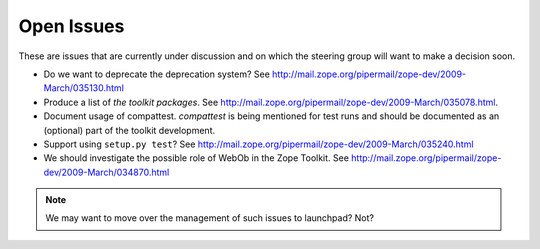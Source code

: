 Open Issues
===========

These are issues that are currently under discussion and on which the
steering group will want to make a decision soon.

* Do we want to deprecate the deprecation system? See
  http://mail.zope.org/pipermail/zope-dev/2009-March/035130.html

* Produce a list of `the toolkit packages`. See
  http://mail.zope.org/pipermail/zope-dev/2009-March/035078.html.

* Document usage of compattest. `compattest` is being mentioned for
  test runs and should be documented as an (optional) part of the toolkit
  development.

* Support using ``setup.py test``? See
  http://mail.zope.org/pipermail/zope-dev/2009-March/035240.html

* We should investigate the possible role of WebOb in the Zope
  Toolkit. See http://mail.zope.org/pipermail/zope-dev/2009-March/034870.html

.. note:: 
   We may want to move over the management of such issues to
   launchpad? Not?

